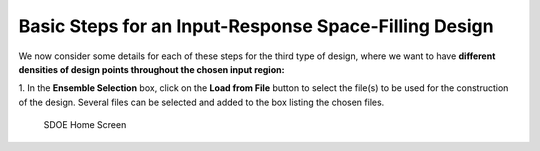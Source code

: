 Basic Steps for an Input-Response Space-Filling Design
=====================================================

We now consider some details for each of these steps for the third type of design, where we want to have **different densities of design points throughout the chosen input region:**

1.
In the **Ensemble Selection** box, click on the **Load from File** button to select the file(s) to be used for the construction of the design. Several files can be selected and added to the box listing the chosen files.

.. figure:: figs/1N_starting_screen.png
   :alt: Home Screen
   :name: fig.sdoeN_home
   
   SDOE Home Screen
   
